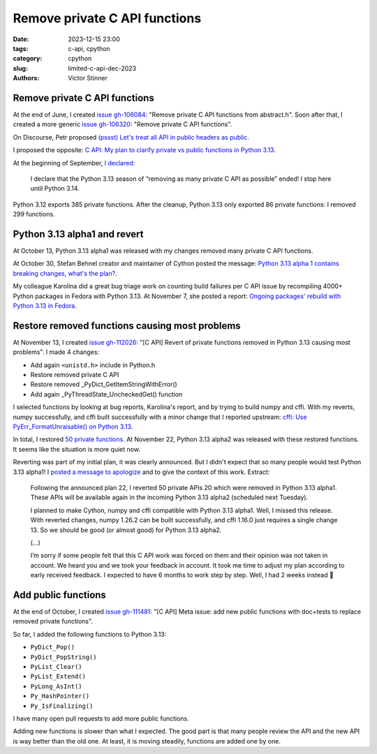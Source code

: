 ++++++++++++++++++++++++++++++
Remove private C API functions
++++++++++++++++++++++++++++++

:date: 2023-12-15 23:00
:tags: c-api, cpython
:category: cpython
:slug: limited-c-api-dec-2023
:authors: Victor Stinner


Remove private C API functions
==============================

At the end of June, I created `issue gh-106084
<https://github.com/python/cpython/issues/106084>`_: "Remove private C API
functions from abstract.h". Soon after that, I created a more generic `issue
gh-106320 <https://github.com/python/cpython/issues/106320>`_: "Remove private
C API functions".

On Discourse, Petr proposed `(pssst) Let's treat all API in public headers as public
<https://discuss.python.org/t/pssst-lets-treat-all-api-in-public-headers-as-public/28916>`_.

I proposed the opposite: `C API: My plan to clarify private vs public functions
in Python 3.13
<https://discuss.python.org/t/c-api-my-plan-to-clarify-private-vs-public-functions-in-python-3-13/30131>`_.

At the beginning of September, `I declared
<https://discuss.python.org/t/c-api-my-plan-to-clarify-private-vs-public-functions-in-python-3-13/30131/8>`_:

    I declare that the Python 3.13 season of “removing as many private C API as
    possible” ended! I stop here until Python 3.14.

Python 3.12 exports 385 private functions. After the cleanup, Python 3.13
only exported 86 private functions: I removed 299 functions.

Python 3.13 alpha1 and revert
=============================

At October 13, Python 3.13 alpha1 was released with my changes removed many
private C API functions.

At October 30, Stefan Behnel creator and maintainer of Cython posted the
message: `Python 3.13 alpha 1 contains breaking changes, what's the plan?
<https://discuss.python.org/t/python-3-13-alpha-1-contains-breaking-changes-whats-the-plan/37490>`_.

My colleague Karolina did a great bug triage work on counting build failures
per C API issue by recompiling 4000+ Python packages in Fedora with Python
3.13.  At November 7, she posted a report:
`Ongoing packages' rebuild with Python 3.13 in Fedora
<https://discuss.python.org/t/ongoing-packages-rebuild-with-python-3-13-in-fedora/38134>`_.


Restore removed functions causing most problems
===============================================

At November 13, I created `issue gh-112026
<https://github.com/python/cpython/issues/112026>`_: "[C API] Revert of private
functions removed in Python 3.13 causing most problems". I made 4 changes:

* Add again ``<unistd.h>`` include in Python.h
* Restore removed private C API
* Restore removed _PyDict_GetItemStringWithError()
* Add again _PyThreadState_UncheckedGet() function

I selected functions by looking at bug reports, Karolina's report, and by
trying to build numpy and cffi. With my reverts, numpy successfully, and
cffi built successfully with a minor change that I reported upstream:
`cffi: Use PyErr_FormatUnraisable() on Python 3.13
<https://github.com/python-cffi/cffi/pull/34>`_.

In total, I restored `50 private functions
<https://github.com/python/cpython/issues/112026#issuecomment-1813191948>`_.
At November 22, Python 3.13 alpha2 was released with these restored functions.
It seems like the situation is more quiet now.

Reverting was part of my initial plan, it was clearly announced. But I didn't
expect that so many people would test Python 3.13 alpha1! I `posted a message
to apologize
<https://discuss.python.org/t/python-3-13-alpha-1-contains-breaking-changes-whats-the-plan/37490/29>`_
and to give the context of this work. Extract:

    Following the announced plan 22, I reverted 50 private APIs 20 which were
    removed in Python 3.13 alpha1. These APIs will be available again in the
    incoming Python 3.13 alpha2 (scheduled next Tuesday).

    I planned to make Cython, numpy and cffi compatible with Python 3.13
    alpha1. Well, I missed this release. With reverted changes, numpy 1.26.2
    can be built successfully, and cffi 1.16.0 just requires a single change
    13. So we should be good (or almost good) for Python 3.13 alpha2.

    (...)

    I’m sorry if some people felt that this C API work was forced on them and
    their opinion was not taken in account. We heard you and we took your
    feedback in account. It took me time to adjust my plan according to early
    received feedback. I expected to have 6 months to work step by step. Well,
    I had 2 weeks instead 🙂


Add public functions
====================

At the end of October, I created `issue gh-111481
<https://github.com/python/cpython/issues/111481>`_: "[C API] Meta issue: add
new public functions with doc+tests to replace removed private functions".

So far, I added the following functions to Python 3.13:

* ``PyDict_Pop()``
* ``PyDict_PopString()``
* ``PyList_Clear()``
* ``PyList_Extend()``
* ``PyLong_AsInt()``
* ``Py_HashPointer()``
* ``Py_IsFinalizing()``

I have many open pull requests to add more public functions.

Adding new functions is slower than what I expected. The good part is that many
people review the API and the new API is way better than the old one. At least,
it is moving steadily, functions are added one by one.

